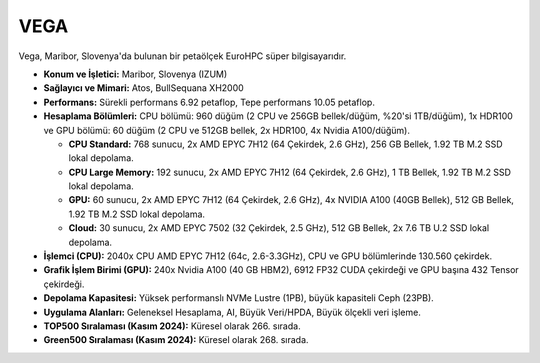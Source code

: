 .. _vega:

^^^^^^^^^^^^^^^
VEGA
^^^^^^^^^^^^^^^



.. image:: https://eurohpc-ju.europa.eu/sites/default/files/styles/oe_theme_medium_no_crop/public/2022-04/210322_VEGA_052.jpg?itok=9YMPJDbu
   :alt: Vega Süperbilgisayarı Görseli
   :width: 800px

Vega, Maribor, Slovenya'da bulunan bir petaölçek EuroHPC süper bilgisayarıdır.

*   **Konum ve İşletici:** Maribor, Slovenya (IZUM)

*   **Sağlayıcı ve Mimari:** Atos, BullSequana XH2000

*   **Performans:** Sürekli performans 6.92 petaflop, Tepe performans 10.05 petaflop.

*   **Hesaplama Bölümleri:** CPU bölümü: 960 düğüm (2 CPU ve 256GB bellek/düğüm, %20'si 1TB/düğüm), 1x HDR100 ve GPU bölümü: 60 düğüm (2 CPU ve 512GB bellek, 2x HDR100, 4x Nvidia A100/düğüm).

    *   **CPU Standard:** 768 sunucu, 2x AMD EPYC 7H12 (64 Çekirdek, 2.6 GHz), 256 GB Bellek, 1.92 TB M.2 SSD lokal depolama.

    *   **CPU Large Memory:** 192 sunucu, 2x AMD EPYC 7H12 (64 Çekirdek, 2.6 GHz), 1 TB Bellek, 1.92 TB M.2 SSD lokal depolama.

    *   **GPU:** 60 sunucu, 2x AMD EPYC 7H12 (64 Çekirdek, 2.6 GHz), 4x NVIDIA A100 (40GB Bellek), 512 GB Bellek, 1.92 TB M.2 SSD lokal depolama.

    *   **Cloud:** 30 sunucu, 2x AMD EPYC 7502 (32 Çekirdek, 2.5 GHz), 512 GB Bellek, 2x 7.6 TB U.2 SSD lokal depolama.

*   **İşlemci (CPU):** 2040x CPU AMD EPYC 7H12 (64c, 2.6-3.3GHz), CPU ve GPU bölümlerinde 130.560 çekirdek.

*   **Grafik İşlem Birimi (GPU):** 240x Nvidia A100 (40 GB HBM2), 6912 FP32 CUDA çekirdeği ve GPU başına 432 Tensor çekirdeği.

*   **Depolama Kapasitesi:** Yüksek performanslı NVMe Lustre (1PB), büyük kapasiteli Ceph (23PB).

*   **Uygulama Alanları:** Geleneksel Hesaplama, AI, Büyük Veri/HPDA, Büyük ölçekli veri işleme.

*   **TOP500 Sıralaması (Kasım 2024):** Küresel olarak 266. sırada.

*   **Green500 Sıralaması (Kasım 2024):** Küresel olarak 268. sırada.

